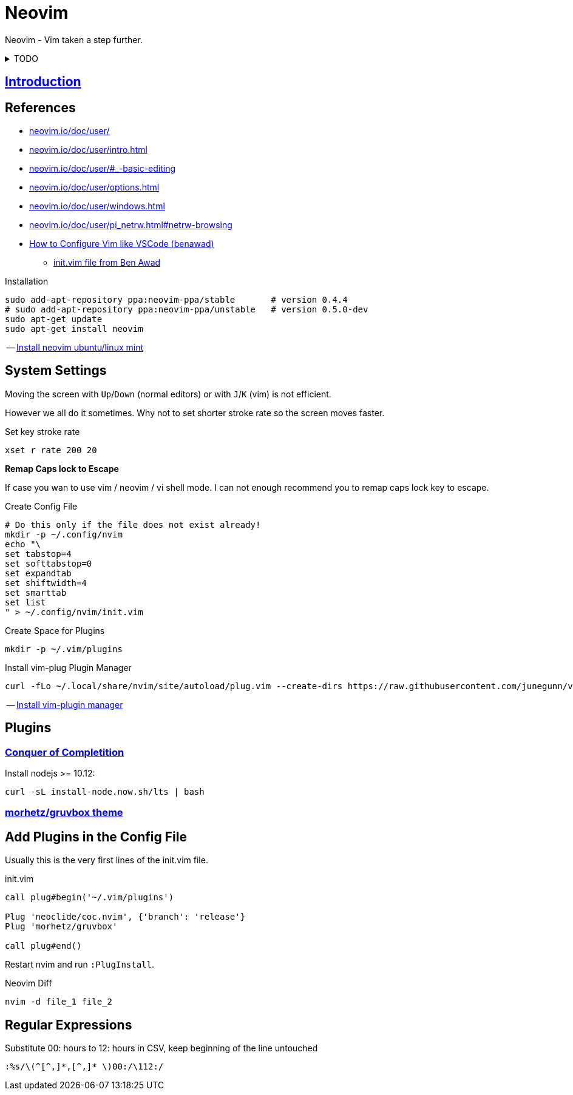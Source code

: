 = Neovim
:hide-uri-scheme:
:stylesheet: ../../style.css
:linkcss:
:experimental:
:source-highlighter: highlight.js
:source-language: shell

Neovim - Vim taken a step further.

.TODO
[%collapsible]
====
. https://rust-analyzer.github.io/manual.html#vimneovim
.. https://gist.github.com/tivrfoa/e956f090ff549e9dd04c9ececd3912f1
. https://vim.fandom.com/wiki/Delete_all_lines_containing_a_pattern
. https://github.com/stevearc/oil.nvim
. `:tab split` + `leader n`
====

== http://vimcasts.org/episodes/meet-neovim/[Introduction]

== References

* https://neovim.io/doc/user/
* https://neovim.io/doc/user/intro.html
* https://neovim.io/doc/user/#_-basic-editing
* https://neovim.io/doc/user/options.html
* https://neovim.io/doc/user/windows.html
* https://neovim.io/doc/user/pi_netrw.html#netrw-browsing
* https://www.youtube.com/watch?v=gnupOrSEikQ[How to Configure Vim like VSCode (benawad)]
** https://gist.github.com/benawad/b768f5a5bbd92c8baabd363b7e79786f[init.vim file from Ben Awad]

.Installation
----
sudo add-apt-repository ppa:neovim-ppa/stable       # version 0.4.4
# sudo add-apt-repository ppa:neovim-ppa/unstable   # version 0.5.0-dev
sudo apt-get update
sudo apt-get install neovim
----
-- https://vi.stackexchange.com/questions/25192/how-to-install-stable-version-of-neovim-on-ubuntu-18-04[Install neovim ubuntu/linux mint]

== System Settings

Moving the screen with kbd:[Up]/kbd:[Down] (normal editors) or with kbd:[J]/kbd:[K] (vim) is not efficient.

However we all do it sometimes.
Why not to set shorter stroke rate so the screen moves faster.

.Set key stroke rate
[source, shell]
----
xset r rate 200 20
----

*Remap Caps lock to Escape*

If case you wan to use vim / neovim / vi shell mode.
I can not enough recommend you to remap caps lock key to escape.

.Create Config File
----
# Do this only if the file does not exist already!
mkdir -p ~/.config/nvim
echo "\
set tabstop=4
set softtabstop=0
set expandtab
set shiftwidth=4
set smarttab
set list
" > ~/.config/nvim/init.vim
----

.Create Space for Plugins
----
mkdir -p ~/.vim/plugins
----

.Install vim-plug Plugin Manager
----
curl -fLo ~/.local/share/nvim/site/autoload/plug.vim --create-dirs https://raw.githubusercontent.com/junegunn/vim-plug/master/plug.vim
----
-- https://www.linode.com/docs/guides/how-to-install-neovim-and-plugins-with-vim-plug/[Install vim-plugin manager]

== Plugins

=== https://github.com/neoclide/coc.nvim[Conquer of Completition]

Install nodejs >= 10.12:

----
curl -sL install-node.now.sh/lts | bash
----

=== https://github.com/morhetz/gruvbox[morhetz/gruvbox theme]

== Add Plugins in the Config File

Usually this is the very first lines of the init.vim file.

.init.vim
[,vim]
----
call plug#begin('~/.vim/plugins')

Plug 'neoclide/coc.nvim', {'branch': 'release'}
Plug 'morhetz/gruvbox'

call plug#end()
----

Restart nvim and run `:PlugInstall`.

.Neovim Diff
----
nvim -d file_1 file_2
----

== Regular Expressions

.Substitute 00: hours to 12: hours in CSV, keep beginning of the line untouched
....
:%s/\(^[^,]*,[^,]* \)00:/\112:/
....
